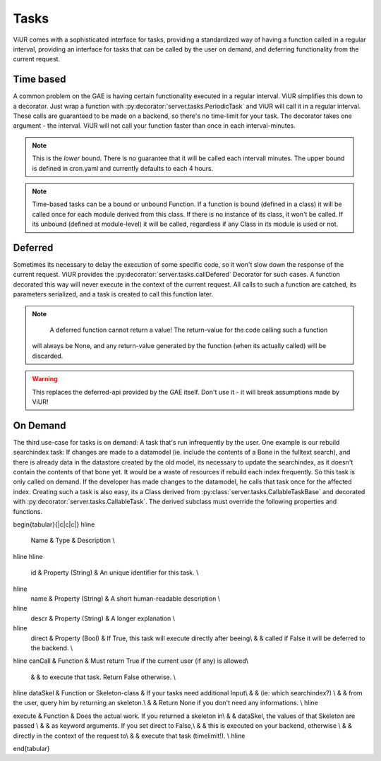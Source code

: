 Tasks
=====

ViUR comes with a sophisticated interface for tasks, providing a standardized way of
having a function called in a regular interval, providing an interface for tasks that
can be called by the user on demand, and deferring functionality from the current request.

Time based
----------

A common problem on the GAE is having certain functionality executed in a regular interval.
ViUR simplifies this down to a decorator. Just wrap a function with :py:decorator:'server.tasks.PeriodicTask` and
ViUR will call it in a regular interval. These calls are guaranteed to be made on a backend,
so there's no time-limit for your task. The decorator takes one argument - the interval.
ViUR will not call your function faster than once in each interval-minutes.

.. Note::
    This is the *lower* bound. There is no guarantee that it will be called
    each intervall minutes. The upper bound is defined in cron.yaml and currently defaults
    to each 4 hours.

.. Note::
   Time-based tasks can be a bound or unbound Function. If a function is bound (defined
   in a class) it will be called once for each module derived from this class. If there is no instance
   of its class, it won't be called. If its unbound (defined at module-level) it will be called,
   regardless if any Class in its module is used or not.

Deferred
--------

Sometimes its necessary to delay the execution of some specific code, so it won't slow down the
response of the current request. ViUR provides the :py:decorator:`server.tasks.callDefered` Decorator for such cases.
A function decorated this way will never execute in the context of the current request. All calls to
such a function are catched, its parameters serialized, and a task is created to call this function later.

.. Note::
    A deferred function cannot return a value! The return-value for the code calling such a function
   will always be None, and any return-value generated by the function (when its actually called) will be discarded.

.. Warning::
    This replaces the deferred-api provided by the GAE itself. Don't use it - it will break assumptions
    made by ViUR!

On Demand
---------

The third use-case for tasks is on demand: A task that's run infrequently by the user.
One example is our rebuild searchindex task: If changes are made to a datamodel (ie. include
the contents of a Bone in the fulltext search), and there is already data in the datastore
created by the old model, its necessary to update the searchindex, as it doesn't contain
the contents of that bone yet.
It would be a waste of resources if rebuild each index frequently.
So this task is only called on demand. If the developer has made changes to the datamodel,
he calls that task once for the affected index.
Creating such a task is also easy, its a Class derived from :py:class:`server.tasks.CallableTaskBase` and decorated with
:py:decorator:`server.tasks.CallableTask`. The derived subclass must override the following properties and functions.

\begin{tabular}{|c|c|c|}
\hline
 Name & Type & Description \\
\hline
\hline
 id & Property (String) & An unique identifier for this task. \\
\hline
 name & Property (String) & A short human-readable description \\
\hline
 descr & Property (String) & A longer explanation \\
\hline
 direct & Property (Bool) & If True, this task will execute directly after beeing\\
 & &			    called if False it will be deferred to the backend. \\
\hline
canCall & Function & Must return True if the current user (if any) is allowed\\
 & &		     to execute that task. Return False otherwise. \\
\hline
dataSkel & Function or Skeleton-class & If your tasks need additional Input\\
& &					(ie: which searchindex?) \\
& &					from the user, query him by returning an skeleton.\\
& & 					Return None if you don't need any informations. \\
\hline

execute & Function & Does the actual work. If you returned a skeleton in\\
& &			dataSkel, the values of that Skeleton are passed \\
& &			as keyword arguments. If you set direct to False,\\
& & 			this is executed on your backend, otherwise \\
& &			directly in the context of the request to\\
& & 			execute that task (timelimit!). \\
\hline

\end{tabular}